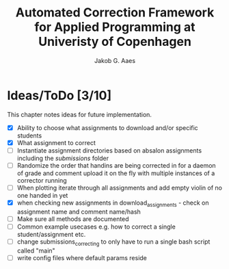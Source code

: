#+TITLE: Automated Correction Framework for Applied Programming at Univeristy of Copenhagen
#+AUTHOR: Jakob G. Aaes
#+EMAIL: (concat "jakob1379" at-sign "gmail.com")

* Ideas/ToDo [3/10]
  This chapter notes ideas for future implementation.
  * [X] Ability to choose what assignments to download and/or specific students
  * [X] What assignment to correct
  * [ ] Instantiate assignment directories based on absalon assignments including the /submissions/ folder
  * [ ] Randomize the order that handins are being corrected in for a daemon of grade and comment upload it on the fly with multiple instances of a corrector running
  * [ ] When plotting iterate through all assignments and add empty violin of no one handed in yet
  * [X] when checking new assignments in download_assignments - check on assignment name and comment name/hash
  * [ ] Make sure all methods are documented
  * [ ] Common example usecases e.g. how to correct a single student/assignment etc.
  * [ ] change submissions_correcting to only have to run a single bash script called "main"
  * [ ] write config files where default params reside
